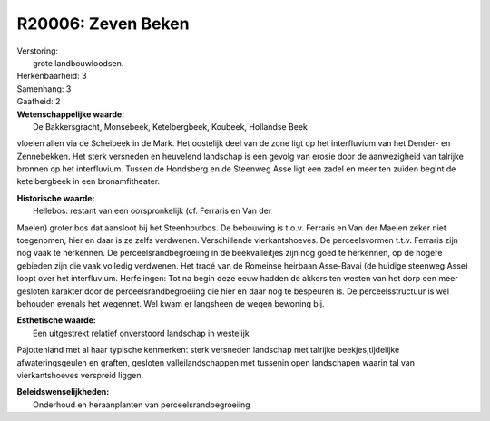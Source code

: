 R20006: Zeven Beken
===================

| Verstoring:
|  grote landbouwloodsen.

| Herkenbaarheid: 3

| Samenhang: 3

| Gaafheid: 2

| **Wetenschappelijke waarde:**
|  De Bakkersgracht, Monsebeek, Ketelbergbeek, Koubeek, Hollandse Beek
vloeien allen via de Scheibeek in de Mark. Het oostelijk deel van de
zone ligt op het interfluvium van het Dender- en Zennebekken. Het sterk
versneden en heuvelend landschap is een gevolg van erosie door de
aanwezigheid van talrijke bronnen op het interfluvium. Tussen de
Hondsberg en de Steenweg Asse ligt een zadel en meer ten zuiden begint
de ketelbergbeek in een bronamfitheater.

| **Historische waarde:**
|  Hellebos: restant van een oorspronkelijk (cf. Ferraris en Van der
Maelen) groter bos dat aansloot bij het Steenhoutbos. De bebouwing is
t.o.v. Ferraris en Van der Maelen zeker niet toegenomen, hier en daar is
ze zelfs verdwenen. Verschillende vierkantshoeves. De perceelsvormen
t.t.v. Ferraris zijn nog vaak te herkennen. De perceelsrandbegroeiing in
de beekvalleitjes zijn nog goed te herkennen, op de hogere gebieden zijn
die vaak volledig verdwenen. Het tracé van de Romeinse heirbaan
Asse-Bavai (de huidige steenweg Asse) loopt over het interfluvium.
Herfelingen: Tot na begin deze eeuw hadden de akkers ten westen van het
dorp een meer gesloten karakter door de perceelsrandbegroeiing die hier
en daar nog te bespeuren is. De perceelsstructuur is wel behouden
evenals het wegennet. Wel kwam er langsheen de wegen bewoning bij.

| **Esthetische waarde:**
|  Een uitgestrekt relatief onverstoord landschap in westelijk
Pajottenland met al haar typische kenmerken: sterk versneden landschap
met talrijke beekjes,tijdelijke afwateringsgeulen en graften, gesloten
valleilandschappen met tussenin open landschapen waarin tal van
vierkantshoeves verspreid liggen.



| **Beleidswenselijkheden:**
|  Onderhoud en heraanplanten van perceelsrandbegroeiing
